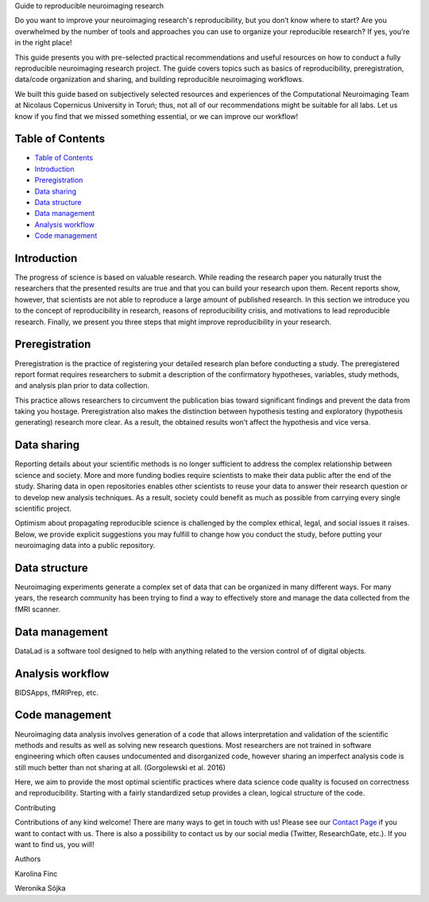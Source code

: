 .. raw:: html

   <h1 align="center">

Guide to reproducible neuroimaging research

.. raw:: html

   </h1>

.. raw:: html

   <div align="center">

Do you want to improve your neuroimaging research's reproducibility, but
you don’t know where to start? Are you overwhelmed by the number of
tools and approaches you can use to organize your reproducible research?
If yes, you’re in the right place!

.. raw:: html

   </div>

.. raw:: html

   <div align="center">

This guide presents you with pre-selected practical recommendations and
useful resources on how to conduct a fully reproducible neuroimaging
research project. The guide covers topics such as basics of
reproducibility, preregistration, data/code organization and sharing,
and building reproducible neuroimaging workflows.

.. raw:: html

   </div>

.. raw:: html

   <div align="center">

We built this guide based on subjectively selected resources and
experiences of the Computational Neuroimaging Team at Nicolaus
Copernicus University in Toruń; thus, not all of our recommendations
might be suitable for all labs. Let us know if you find that we missed
something essential, or we can improve our workflow!

.. raw:: html

   </div>

.. raw:: html

   <div align="center">
     <h3>
       

 Click to view our Guide to Reproducible Neuroimaging Research!

.. raw:: html

   </h3>
   </div>

Table of Contents
-----------------

-  `Table of Contents <#table-of-contents>`__
-  `Introduction <#introduction>`__
-  `Preregistration <#preregistration>`__
-  `Data sharing <#data-sharing>`__
-  `Data structure <#data-structure>`__
-  `Data management <#data-management>`__
-  `Analysis workflow <#analysis-workflow>`__
-  `Code management <#code-management>`__

Introduction
------------

The progress of science is based on valuable research. While reading the
research paper you naturally trust the researchers that the presented
results are true and that you can build your research upon them. Recent
reports show, however, that scientists are not able to reproduce a large
amount of published research. In this section we introduce you to the
concept of reproducibility in research, reasons of reproducibility
crisis, and motivations to lead reproducible research. Finally, we
present you three steps that might improve reproducibility in your
research.

Preregistration
---------------

Preregistration is the practice of registering your detailed research
plan before conducting a study. The preregistered report format requires
researchers to submit a description of the confirmatory hypotheses,
variables, study methods, and analysis plan prior to data collection.

This practice allows researchers to circumvent the publication bias
toward significant findings and prevent the data from taking you
hostage. Preregistration also makes the distinction between hypothesis
testing and exploratory (hypothesis generating) research more clear. As
a result, the obtained results won’t affect the hypothesis and vice
versa.

Data sharing
------------

Reporting details about your scientific methods is no longer sufficient
to address the complex relationship between science and society. More
and more funding bodies require scientists to make their data public
after the end of the study. Sharing data in open repositories enables
other scientists to reuse your data to answer their research question or
to develop new analysis techniques. As a result, society could benefit
as much as possible from carrying every single scientific project.

Optimism about propagating reproducible science is challenged by the
complex ethical, legal, and social issues it raises. Below, we provide
explicit suggestions you may fulfill to change how you conduct the
study, before putting your neuroimaging data into a public repository.

Data structure
--------------

Neuroimaging experiments generate a complex set of data that can be
organized in many different ways. For many years, the research community
has been trying to find a way to effectively store and manage the data
collected from the fMRI scanner.

Data management
---------------

DataLad is a software tool designed to help with anything related to the
version control of of digital objects.

Analysis workflow
-----------------

BIDSApps, fMRIPrep, etc.

Code management
---------------

Neuroimaging data analysis involves generation of a code that allows
interpretation and validation of the scientific methods and results as
well as solving new research questions. Most researchers are not trained
in software engineering which often causes undocumented and disorganized
code, however sharing an imperfect analysis code is still much better
than not sharing at all. (Gorgolewski et al. 2016)

Here, we aim to provide the most optimal scientific practices where data
science code quality is focused on correctness and reproducibility.
Starting with a fairly standardized setup provides a clean, logical
structure of the code.

.. raw:: html

   <h1 align="center">

Contributing

.. raw:: html

   </h1>

Contributions of any kind welcome! There are many ways to get in touch
with us! Please see our `Contact
Page <http://compneuro.umk.pl/contact.html>`__ if you want to contact
with us. There is also a possibility to contact us by our social media
(Twitter, ResearchGate, etc.). If you want to find us, you will!

.. raw:: html

   <h1 align="center">

Authors

.. raw:: html

   </h1>

   <table>
     <tr>
       <td align="center">

Karolina Finc

.. raw:: html

   </td>
       <td align="center">

Weronika Sójka

.. raw:: html

   </td>
     </tr>
   </table>


